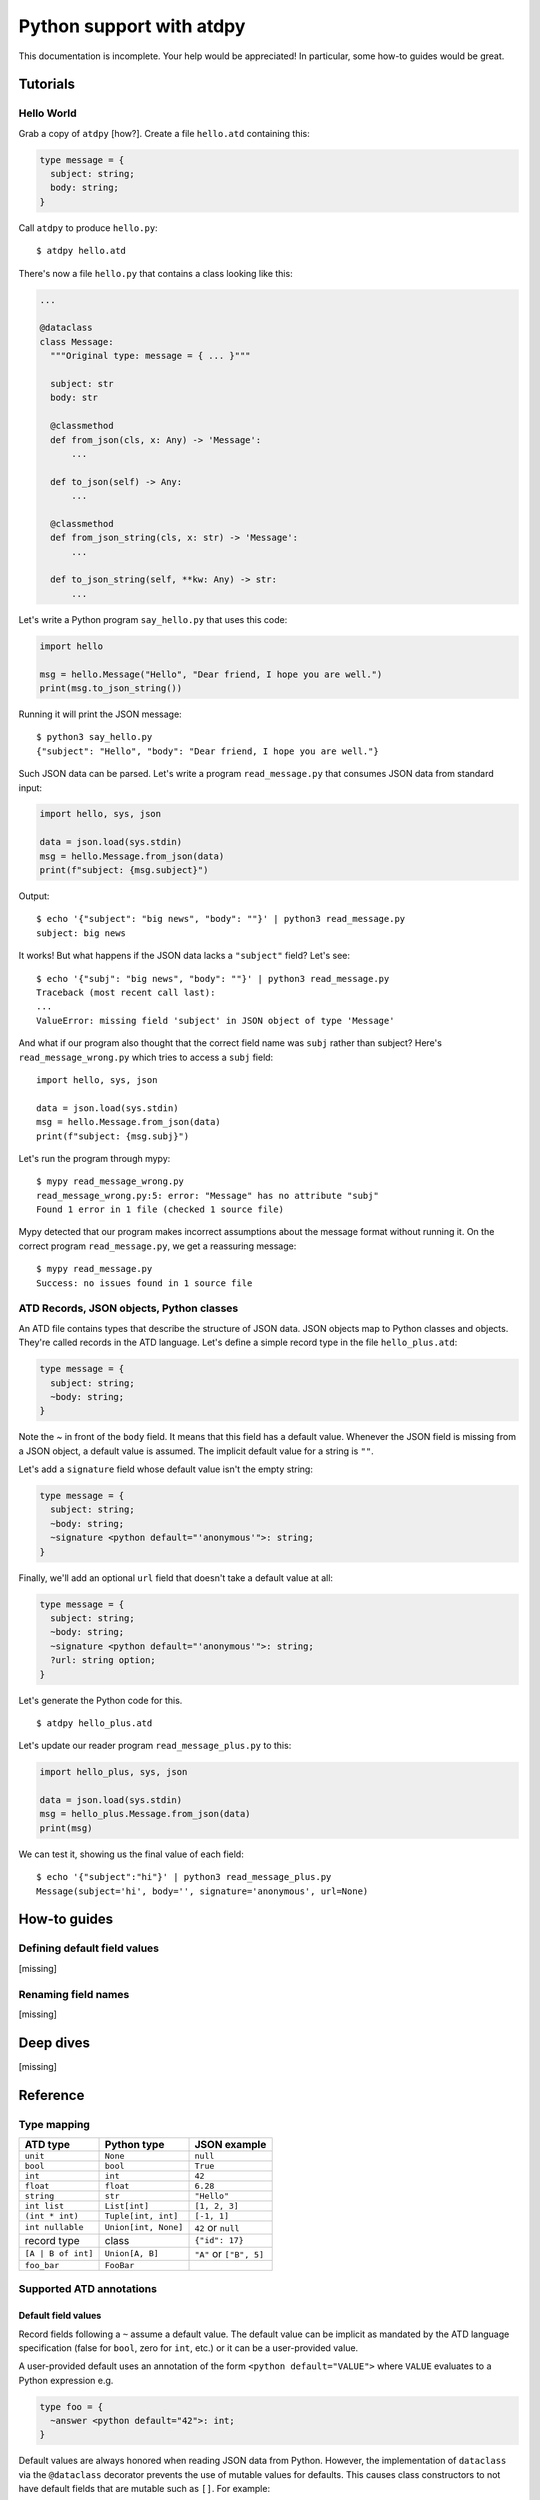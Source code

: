 ***************************
Python support with atdpy
***************************

This documentation is incomplete. Your help would be appreciated! In
particular, some how-to guides would be great.

..
  The atdpy documentation is divided in four parts as advocated by
  Daniele Procida: https://documentation.divio.com/
  I recommend watching the 30-min presentation.

Tutorials
=========

..
  Tutorials are learning-oriented. The reader is taken through a
  series of actions that will directly show them what the tool is
  capable of. Explanations should not be necessary.
  documentation category: practical/exploring

Hello World
-----------

Grab a copy of ``atdpy`` [how?]. Create a file ``hello.atd``
containing this:

.. code-block:: ocaml

  type message = {
    subject: string;
    body: string;
  }

Call ``atdpy`` to produce ``hello.py``::

   $ atdpy hello.atd

There's now a file ``hello.py`` that contains a class looking like
this:

.. code-block:: python

  ...

  @dataclass
  class Message:
    """Original type: message = { ... }"""

    subject: str
    body: str

    @classmethod
    def from_json(cls, x: Any) -> 'Message':
        ...

    def to_json(self) -> Any:
        ...

    @classmethod
    def from_json_string(cls, x: str) -> 'Message':
        ...

    def to_json_string(self, **kw: Any) -> str:
        ...

Let's write a Python program ``say_hello.py`` that uses this code:

.. code-block:: python

   import hello

   msg = hello.Message("Hello", "Dear friend, I hope you are well.")
   print(msg.to_json_string())

Running it will print the JSON message::

   $ python3 say_hello.py
   {"subject": "Hello", "body": "Dear friend, I hope you are well."}

Such JSON data can be parsed. Let's write a program
``read_message.py`` that consumes JSON data from standard input:

.. code-block:: python

   import hello, sys, json

   data = json.load(sys.stdin)
   msg = hello.Message.from_json(data)
   print(f"subject: {msg.subject}")

Output::

   $ echo '{"subject": "big news", "body": ""}' | python3 read_message.py
   subject: big news

It works! But what happens if the JSON data lacks a ``"subject"``
field? Let's see::

   $ echo '{"subj": "big news", "body": ""}' | python3 read_message.py
   Traceback (most recent call last):
   ...
   ValueError: missing field 'subject' in JSON object of type 'Message'

And what if our program also thought that the correct field name was
``subj`` rather than subject? Here's ``read_message_wrong.py`` which
tries to access a ``subj`` field::

   import hello, sys, json

   data = json.load(sys.stdin)
   msg = hello.Message.from_json(data)
   print(f"subject: {msg.subj}")

Let's run the program through mypy::

   $ mypy read_message_wrong.py
   read_message_wrong.py:5: error: "Message" has no attribute "subj"
   Found 1 error in 1 file (checked 1 source file)

Mypy detected that our program makes incorrect assumptions about the
message format without running it. On the correct program
``read_message.py``, we get a reassuring message::

   $ mypy read_message.py
   Success: no issues found in 1 source file


ATD Records, JSON objects, Python classes
-----------------------------------------

An ATD file contains types that describe the structure of JSON
data. JSON objects map to Python classes and objects. They're called
records in the ATD language. Let's define a simple record type
in the file ``hello_plus.atd``:

.. code-block:: ocaml

   type message = {
     subject: string;
     ~body: string;
   }

Note the `~` in front of the ``body`` field. It means that this field
has a default value. Whenever the JSON field is missing from a JSON
object, a default value is assumed. The implicit default value for a
string is ``""``.

Let's add a ``signature`` field whose default value isn't the empty
string:

.. code-block:: ocaml

   type message = {
     subject: string;
     ~body: string;
     ~signature <python default="'anonymous'">: string;
   }

Finally, we'll add an optional ``url`` field that doesn't take a default value
at all:

.. code-block:: ocaml

   type message = {
     subject: string;
     ~body: string;
     ~signature <python default="'anonymous'">: string;
     ?url: string option;
   }

Let's generate the Python code for this.

::

   $ atdpy hello_plus.atd

Let's update our reader program ``read_message_plus.py`` to this:

.. code-block:: python

   import hello_plus, sys, json

   data = json.load(sys.stdin)
   msg = hello_plus.Message.from_json(data)
   print(msg)

We can test it, showing us the final value of each field::

   $ echo '{"subject":"hi"}' | python3 read_message_plus.py
   Message(subject='hi', body='', signature='anonymous', url=None)


How-to guides
=============

..
  How-to guides are goal-oriented. They're for solving specific
  problems once the reader is a user with a sense of what the tool
  can do for them.
  documentation category: practical/producing

Defining default field values
-----------------------------

[missing]

Renaming field names
--------------------

[missing]


Deep dives
==========

..
  Deep dives are focused on understanding. They're discussions on a
  topic.
  documentation category: theoretical/exploring

[missing]

Reference
=========

..
  A reference is precise and complete.
  documentation category: theoretical/producing

Type mapping
------------

+--------------------+----------------------+-------------------------+
| ATD type           | Python type          | JSON example            |
+====================+======================+=========================+
| ``unit``           | ``None``             | ``null``                |
+--------------------+----------------------+-------------------------+
| ``bool``           | ``bool``             | ``True``                |
+--------------------+----------------------+-------------------------+
| ``int``            | ``int``              | ``42``                  |
+--------------------+----------------------+-------------------------+
| ``float``          | ``float``            | ``6.28``                |
+--------------------+----------------------+-------------------------+
| ``string``         | ``str``              | ``"Hello"``             |
+--------------------+----------------------+-------------------------+
| ``int list``       | ``List[int]``        | ``[1, 2, 3]``           |
+--------------------+----------------------+-------------------------+
| ``(int * int)``    | ``Tuple[int, int]``  | ``[-1, 1]``             |
+--------------------+----------------------+-------------------------+
| ``int nullable``   | ``Union[int, None]`` | ``42`` or ``null``      |
+--------------------+----------------------+-------------------------+
| record type        | class                | ``{"id": 17}``          |
+--------------------+----------------------+-------------------------+
| ``[A | B of int]`` | ``Union[A, B]``      | ``"A"`` or ``["B", 5]`` |
+--------------------+----------------------+-------------------------+
| ``foo_bar``        | ``FooBar``           |                         |
+--------------------+----------------------+-------------------------+

Supported ATD annotations
-------------------------

Default field values
^^^^^^^^^^^^^^^^^^^^

Record fields following a ``~`` assume a default value. The default value can
be implicit as mandated by the ATD language specification (false for
``bool``, zero for ``int``, etc.) or it can be a user-provided value.

A user-provided default uses an annotation of the form
``<python default="VALUE">`` where ``VALUE`` evaluates to a Python
expression e.g.

.. code-block:: ocaml

  type foo = {
    ~answer <python default="42">: int;
  }

Default values are always honored when reading JSON data from
Python. However, the implementation of ``dataclass`` via the
``@dataclass`` decorator prevents the use of mutable values for
defaults. This causes class constructors to not have default fields
that are mutable such as ``[]``. For example:

.. code-block:: ocaml

   type bar = {
     ~items: int list;
   }

will translate to a class constructor that requires one argument of
type list. For example, ``Bar([1, 2, 3])`` would be legal but
``Bar()`` would be illegal. Reading from the JSON object ``{}`` would
however succeed. Therefore, the following two Python expressions would
be valid and equivalent:

.. code-block:: python

   Bar([])
   Bar.from_json_string('{}')


Field and constructor renaming
^^^^^^^^^^^^^^^^^^^^^^^^^^^^^^

Alternate JSON object field names can be specified using an annotation
of the form ``<json name="NAME">`` where ``NAME`` is the desired field
name to be used in the JSON representation. For example, the following
specifies the JSON name of the ``id`` field is ``ID``:

.. code-block:: ocaml

   type foo = {
     id <json name="ID">: string
   }

Similarly, the constructor names of sum types can also be given
alternate names in the JSON representation. Here's an example:

.. code-block:: ocaml

   type bar = [
   | Alpha <json name="alpha">
   | Beta <json name="beta"> of int
   ]

Note that field names and constructor names in the generated Python
code are assigned automatically so as to avoid conflicts with
Python keywords or reserved identifiers.


Alternate representations for association lists
^^^^^^^^^^^^^^^^^^^^^^^^^^^^^^^^^^^^^^^^^^^^^^^

List of pairs can be represented by JSON objects or by
Python dictionaries if the correct annotations are provided:

* ``(string * bar) list <json repr="object">`` will use JSON objects to
  represent a list of pairs of Python type ``List[str, Bar]``.
  Using the annotation ``<json repr="array">`` is equivalent to the default.
* ``(foo * bar) list <python repr="dict">`` will use a Python
  dictionary of type ``Dict[Foo, Bar]`` to represent the association list.
  Using the annotation ``<python repr="list">`` is equivalent to the default.
